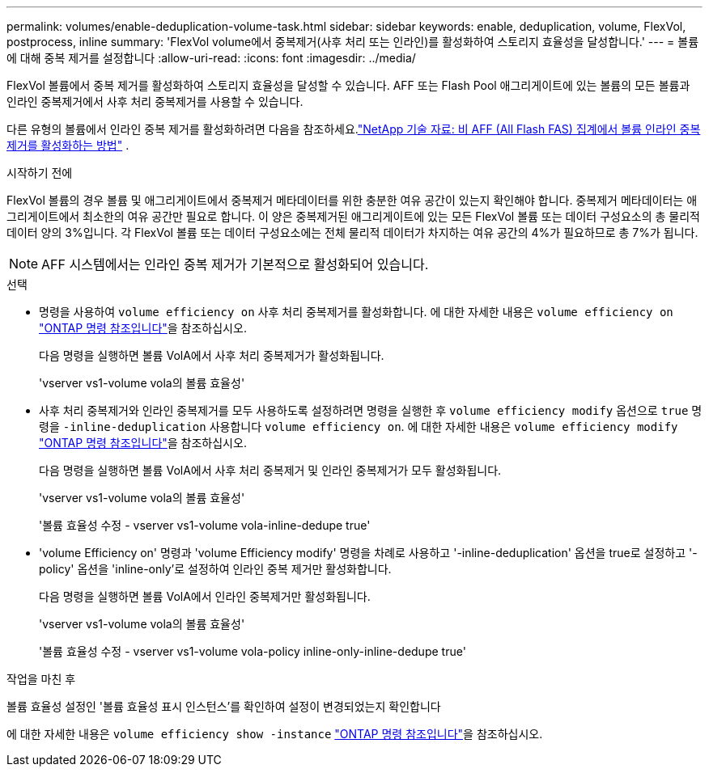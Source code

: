 ---
permalink: volumes/enable-deduplication-volume-task.html 
sidebar: sidebar 
keywords: enable, deduplication, volume, FlexVol, postprocess, inline 
summary: 'FlexVol volume에서 중복제거(사후 처리 또는 인라인)를 활성화하여 스토리지 효율성을 달성합니다.' 
---
= 볼륨에 대해 중복 제거를 설정합니다
:allow-uri-read: 
:icons: font
:imagesdir: ../media/


[role="lead"]
FlexVol 볼륨에서 중복 제거를 활성화하여 스토리지 효율성을 달성할 수 있습니다. AFF 또는 Flash Pool 애그리게이트에 있는 볼륨의 모든 볼륨과 인라인 중복제거에서 사후 처리 중복제거를 사용할 수 있습니다.

다른 유형의 볼륨에서 인라인 중복 제거를 활성화하려면 다음을 참조하세요.link:https://kb.netapp.com/Advice_and_Troubleshooting/Data_Storage_Software/ONTAP_OS/How_to_enable_volume_inline_deduplication_on_Non-AFF_(All_Flash_FAS)_aggregates["NetApp 기술 자료: 비 AFF (All Flash FAS) 집계에서 볼륨 인라인 중복 제거를 활성화하는 방법"^] .

.시작하기 전에
FlexVol 볼륨의 경우 볼륨 및 애그리게이트에서 중복제거 메타데이터를 위한 충분한 여유 공간이 있는지 확인해야 합니다. 중복제거 메타데이터는 애그리게이트에서 최소한의 여유 공간만 필요로 합니다. 이 양은 중복제거된 애그리게이트에 있는 모든 FlexVol 볼륨 또는 데이터 구성요소의 총 물리적 데이터 양의 3%입니다. 각 FlexVol 볼륨 또는 데이터 구성요소에는 전체 물리적 데이터가 차지하는 여유 공간의 4%가 필요하므로 총 7%가 됩니다.

[NOTE]
====
AFF 시스템에서는 인라인 중복 제거가 기본적으로 활성화되어 있습니다.

====
.선택
* 명령을 사용하여 `volume efficiency on` 사후 처리 중복제거를 활성화합니다. 에 대한 자세한 내용은 `volume efficiency on` link:https://docs.netapp.com/us-en/ontap-cli/volume-efficiency-on.html["ONTAP 명령 참조입니다"^]을 참조하십시오.
+
다음 명령을 실행하면 볼륨 VolA에서 사후 처리 중복제거가 활성화됩니다.

+
'vserver vs1-volume vola의 볼륨 효율성'

* 사후 처리 중복제거와 인라인 중복제거를 모두 사용하도록 설정하려면 명령을 실행한 후 `volume efficiency modify` 옵션으로 `true` 명령을 `-inline-deduplication` 사용합니다 `volume efficiency on`. 에 대한 자세한 내용은 `volume efficiency modify` link:https://docs.netapp.com/us-en/ontap-cli/volume-efficiency-modify.html["ONTAP 명령 참조입니다"^]을 참조하십시오.
+
다음 명령을 실행하면 볼륨 VolA에서 사후 처리 중복제거 및 인라인 중복제거가 모두 활성화됩니다.

+
'vserver vs1-volume vola의 볼륨 효율성'

+
'볼륨 효율성 수정 - vserver vs1-volume vola-inline-dedupe true'

* 'volume Efficiency on' 명령과 'volume Efficiency modify' 명령을 차례로 사용하고 '-inline-deduplication' 옵션을 true로 설정하고 '-policy' 옵션을 'inline-only'로 설정하여 인라인 중복 제거만 활성화합니다.
+
다음 명령을 실행하면 볼륨 VolA에서 인라인 중복제거만 활성화됩니다.

+
'vserver vs1-volume vola의 볼륨 효율성'

+
'볼륨 효율성 수정 - vserver vs1-volume vola-policy inline-only-inline-dedupe true'



.작업을 마친 후
볼륨 효율성 설정인 '볼륨 효율성 표시 인스턴스'를 확인하여 설정이 변경되었는지 확인합니다

에 대한 자세한 내용은 `volume efficiency show -instance` link:https://docs.netapp.com/us-en/ontap-cli/volume-efficiency-show.html["ONTAP 명령 참조입니다"^]을 참조하십시오.
